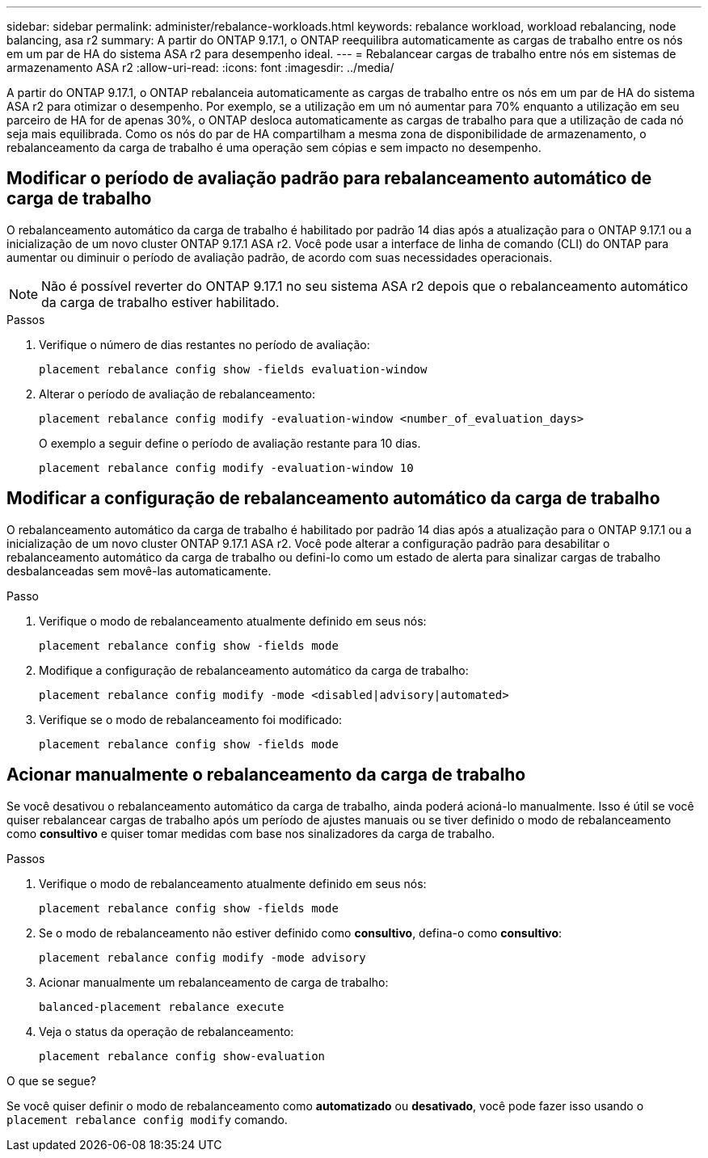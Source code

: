 ---
sidebar: sidebar 
permalink: administer/rebalance-workloads.html 
keywords: rebalance workload, workload rebalancing, node balancing, asa r2 
summary: A partir do ONTAP 9.17.1, o ONTAP reequilibra automaticamente as cargas de trabalho entre os nós em um par de HA do sistema ASA r2 para desempenho ideal. 
---
= Rebalancear cargas de trabalho entre nós em sistemas de armazenamento ASA r2
:allow-uri-read: 
:icons: font
:imagesdir: ../media/


[role="lead"]
A partir do ONTAP 9.17.1, o ONTAP rebalanceia automaticamente as cargas de trabalho entre os nós em um par de HA do sistema ASA r2 para otimizar o desempenho. Por exemplo, se a utilização em um nó aumentar para 70% enquanto a utilização em seu parceiro de HA for de apenas 30%, o ONTAP desloca automaticamente as cargas de trabalho para que a utilização de cada nó seja mais equilibrada. Como os nós do par de HA compartilham a mesma zona de disponibilidade de armazenamento, o rebalanceamento da carga de trabalho é uma operação sem cópias e sem impacto no desempenho.



== Modificar o período de avaliação padrão para rebalanceamento automático de carga de trabalho

O rebalanceamento automático da carga de trabalho é habilitado por padrão 14 dias após a atualização para o ONTAP 9.17.1 ou a inicialização de um novo cluster ONTAP 9.17.1 ASA r2. Você pode usar a interface de linha de comando (CLI) do ONTAP para aumentar ou diminuir o período de avaliação padrão, de acordo com suas necessidades operacionais.


NOTE: Não é possível reverter do ONTAP 9.17.1 no seu sistema ASA r2 depois que o rebalanceamento automático da carga de trabalho estiver habilitado.

.Passos
. Verifique o número de dias restantes no período de avaliação:
+
[source, cli]
----
placement rebalance config show -fields evaluation-window
----
. Alterar o período de avaliação de rebalanceamento:
+
[source, cli]
----
placement rebalance config modify -evaluation-window <number_of_evaluation_days>
----
+
O exemplo a seguir define o período de avaliação restante para 10 dias.

+
[listing]
----
placement rebalance config modify -evaluation-window 10
----




== Modificar a configuração de rebalanceamento automático da carga de trabalho

O rebalanceamento automático da carga de trabalho é habilitado por padrão 14 dias após a atualização para o ONTAP 9.17.1 ou a inicialização de um novo cluster ONTAP 9.17.1 ASA r2. Você pode alterar a configuração padrão para desabilitar o rebalanceamento automático da carga de trabalho ou defini-lo como um estado de alerta para sinalizar cargas de trabalho desbalanceadas sem movê-las automaticamente.

.Passo
. Verifique o modo de rebalanceamento atualmente definido em seus nós:
+
[source, cli]
----
placement rebalance config show -fields mode
----
. Modifique a configuração de rebalanceamento automático da carga de trabalho:
+
[source, cli]
----
placement rebalance config modify -mode <disabled|advisory|automated>
----
. Verifique se o modo de rebalanceamento foi modificado:
+
[source, cli]
----
placement rebalance config show -fields mode
----




== Acionar manualmente o rebalanceamento da carga de trabalho

Se você desativou o rebalanceamento automático da carga de trabalho, ainda poderá acioná-lo manualmente. Isso é útil se você quiser rebalancear cargas de trabalho após um período de ajustes manuais ou se tiver definido o modo de rebalanceamento como *consultivo* e quiser tomar medidas com base nos sinalizadores da carga de trabalho.

.Passos
. Verifique o modo de rebalanceamento atualmente definido em seus nós:
+
[source, cli]
----
placement rebalance config show -fields mode
----
. Se o modo de rebalanceamento não estiver definido como *consultivo*, defina-o como *consultivo*:
+
[source, cli]
----
placement rebalance config modify -mode advisory
----
. Acionar manualmente um rebalanceamento de carga de trabalho:
+
[source, cli]
----
balanced-placement rebalance execute
----
. Veja o status da operação de rebalanceamento:
+
[source, cli]
----
placement rebalance config show-evaluation
----


.O que se segue?
Se você quiser definir o modo de rebalanceamento como *automatizado* ou *desativado*, você pode fazer isso usando o  `placement rebalance config modify` comando.
